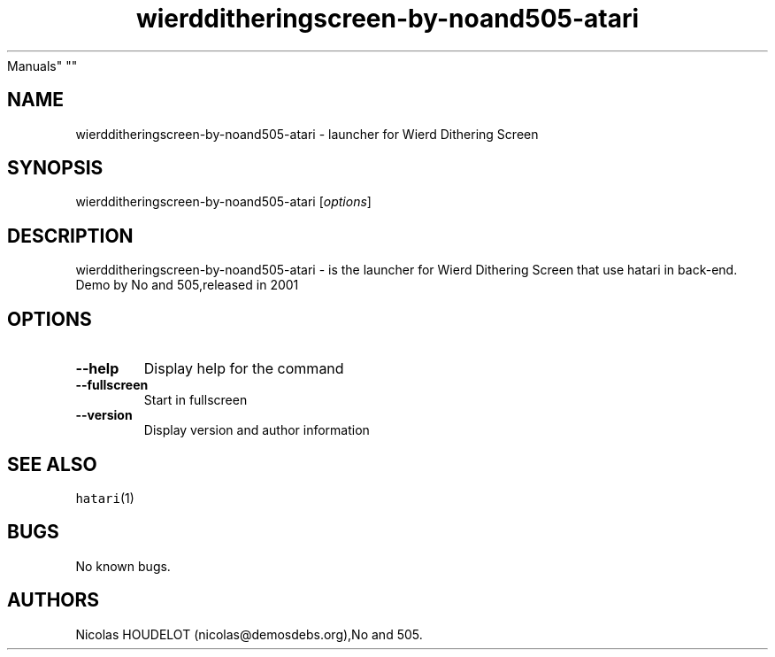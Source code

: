 .\" Automatically generated by Pandoc 2.5
.\"
.TH "wierdditheringscreen\-by\-noand505\-atari" "6" "2016\-09\-04" "Wierd Dithering Screen User
Manuals" ""
.hy
.SH NAME
.PP
wierdditheringscreen\-by\-noand505\-atari \- launcher for Wierd
Dithering Screen
.SH SYNOPSIS
.PP
wierdditheringscreen\-by\-noand505\-atari [\f[I]options\f[R]]
.SH DESCRIPTION
.PP
wierdditheringscreen\-by\-noand505\-atari \- is the launcher for Wierd
Dithering Screen that use hatari in back\-end.
.PD 0
.P
.PD
Demo by No and 505,released in 2001
.SH OPTIONS
.TP
.B \-\-help
Display help for the command
.TP
.B \-\-fullscreen
Start in fullscreen
.TP
.B \-\-version
Display version and author information
.SH SEE ALSO
.PP
\f[C]hatari\f[R](1)
.SH BUGS
.PP
No known bugs.
.SH AUTHORS
Nicolas HOUDELOT (nicolas\[at]demosdebs.org),No and 505.
